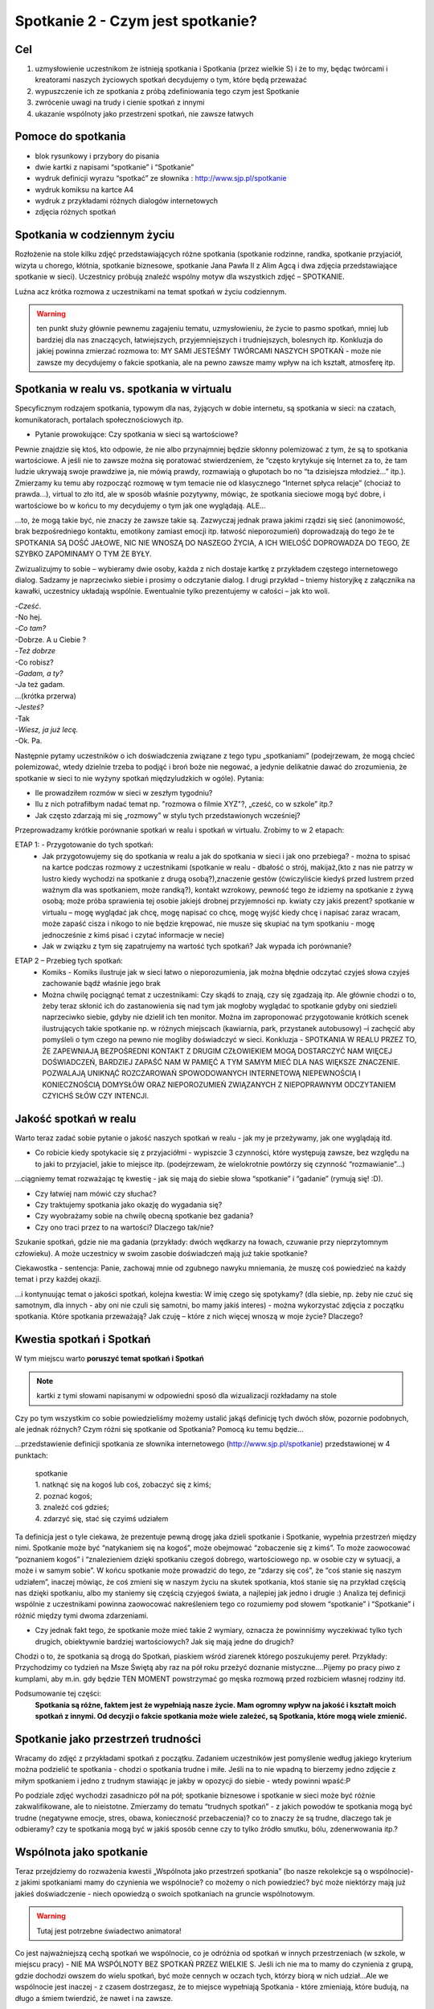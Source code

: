 ***************************************************************
Spotkanie 2 - Czym jest spotkanie?
***************************************************************

==================================
Cel
==================================

1. uzmysłowienie uczestnikom że istnieją spotkania i Spotkania (przez wielkie S) i że to my, będąc twórcami i kreatorami naszych życiowych spotkań decydujemy o tym, które będą przeważać
2. wypuszczenie ich ze spotkania z próbą zdefiniowania tego czym jest Spotkanie
3. zwrócenie uwagi na trudy i cienie spotkań z innymi
4. ukazanie wspólnoty jako przestrzeni spotkań, nie zawsze łatwych

====================================
Pomoce do spotkania
====================================

* blok rysunkowy i przybory do pisania
* dwie kartki z napisami “spotkanie” i “Spotkanie”
* wydruk definicji wyrazu “spotkać” ze słownika : http://www.sjp.pl/spotkanie
* wydruk komiksu na kartce A4
* wydruk z przykładami różnych dialogów internetowych
* zdjęcia różnych spotkań

=========================================
Spotkania w codziennym życiu
=========================================

Rozłożenie na stole kilku zdjęć przedstawiających różne spotkania (spotkanie rodzinne, randka, spotkanie przyjaciół, wizyta u chorego, kłótnia, spotkanie biznesowe, spotkanie Jana Pawła II z Alim Agcą i dwa zdjęcia przedstawiające spotkanie w sieci). Uczestnicy próbują znaleźć wspólny motyw dla wszystkich zdjęć – SPOTKANIE.

Luźna acz krótka rozmowa z uczestnikami na temat spotkań w życiu codziennym.

.. warning:: ten punkt służy głównie pewnemu zagajeniu tematu, uzmysłowieniu, że życie to pasmo spotkań, mniej lub bardziej dla nas znaczących, łatwiejszych, przyjemniejszych i trudniejszych, bolesnych itp. Konkluzja do jakiej powinna zmierzać rozmowa to: MY SAMI JESTEŚMY TWÓRCAMI NASZYCH SPOTKAŃ - może nie zawsze my decydujemy o fakcie spotkania, ale na pewno zawsze mamy wpływ na ich kształt, atmosferę itp.

==========================================
Spotkania w realu vs. spotkania w virtualu
==========================================

Specyficznym rodzajem spotkania, typowym dla nas, żyjących w dobie internetu, są spotkania w sieci: na czatach, komunikatorach, portalach społecznościowych itp.

* Pytanie prowokujące: Czy spotkania w sieci są wartościowe?

Pewnie znajdzie się ktoś, kto odpowie, że nie albo przynajmniej będzie skłonny polemizować z tym, że są to spotkania wartościowe. A jeśli nie to zawsze można się poratować stwierdzeniem, że “często krytykuje się Internet za to, że tam ludzie ukrywają swoje prawdziwe ja, nie mówią prawdy, rozmawiają o głupotach bo no “ta dzisiejsza młodzież...” itp.). Zmierzamy ku temu aby rozpocząć rozmowę w tym temacie nie od klasycznego “Internet spłyca relacje” (chociaż to prawda...), virtual to zło itd, ale w sposób właśnie pozytywny, mówiąc, że spotkania sieciowe mogą być dobre, i wartościowe bo w końcu to my decydujemy o tym jak one wyglądają. ALE...

...to, że mogą takie być, nie znaczy że zawsze takie są. Zazwyczaj jednak prawa jakimi rządzi się sieć (anonimowość, brak bezpośredniego kontaktu, emotikony zamiast emocji itp. łatwość nieporozumień) doprowadzają do tego że te SPOTKANIA SĄ DOŚĆ JAŁOWE, NIC NIE WNOSZĄ DO NASZEGO ŻYCIA, A ICH WIELOŚĆ DOPROWADZA DO TEGO, ŻE SZYBKO ZAPOMINAMY O TYM ŻE BYŁY.

Zwizualizujmy to sobie – wybieramy dwie osoby, każda z nich dostaje kartkę z przykładem częstego internetowego dialog. Sadzamy je naprzeciwko siebie i prosimy o odczytanie dialog. I drugi przykład – tniemy historyjkę z załącznika na kawałki, uczestnicy układają wspólnie. Ewentualnie tylko prezentujemy w całości – jak kto woli.

| -*Cześć*.
| -No hej.
| -*Co tam?*
| -Dobrze. A u Ciebie ?
| -*Też dobrze*
| -Co robisz?
| -*Gadam, a ty?*
| -Ja też gadam.
| …(krótka przerwa)
| -*Jesteś?*
| -Tak
| -*Wiesz, ja już lecę.*
| -Ok. Pa.

Następnie pytamy uczestników o ich doświadczenia związane z tego typu „spotkaniami” (podejrzewam, że mogą chcieć polemizować, wtedy dzielnie trzeba to podjąć i broń boże nie negować, a jedynie delikatnie dawać do zrozumienia, że spotkanie w sieci to nie wyżyny spotkań międzyludzkich w ogóle). Pytania:

* Ile prowadziłem rozmów w sieci w zeszłym tygodniu?

* Ilu z nich potrafiłbym nadać temat np. "rozmowa o filmie XYZ"?, „cześć, co w szkole” itp.?

* Jak często zdarzają mi się „rozmowy” w stylu tych przedstawionych wcześniej?

Przeprowadzamy krótkie porównanie spotkań w realu i spotkań w virtualu. Zrobimy to w 2 etapach:

ETAP 1: - Przygotowanie do tych spotkań:
   * Jak przygotowujemy się do spotkania w realu a jak do spotkania w sieci i jak ono przebiega? - można to spisać na kartce podczas rozmowy z uczestnikami (spotkanie w realu - dbałość o strój, makijaż,(kto z nas nie patrzy w lustro kiedy wychodzi na spotkanie z drugą osobą?),znaczenie gestów (ćwiczyliście kiedyś przed lustrem przed ważnym dla was spotkaniem, może randką?), kontakt wzrokowy, pewność tego że idziemy na spotkanie z żywą osobą; może próba sprawienia tej osobie jakiejś drobnej przyjemności np. kwiaty czy jakiś prezent? spotkanie w virtualu – mogę wyglądać jak chcę, mogę napisać co chcę, mogę wyjść kiedy chcę i napisać zaraz wracam, może zapaść cisza i nikogo to nie będzie krępować, nie musze się skupiać na tym spotkaniu - mogę jednocześnie z kimś pisać i czytać informacje w necie)
   * Jak w związku z tym się zapatrujemy na wartość tych spotkań? Jak wypada ich porównanie?

.. image:: komiks.*
   :align: center

ETAP 2 – Przebieg tych spotkań:
   * Komiks - Komiks ilustruje jak w sieci łatwo o nieporozumienia, jak można błędnie odczytać czyjeś słowa czyjeś zachowanie bądź właśnie jego brak
   * Można chwilę pociągnąć temat z uczestnikami: Czy skądś to znają, czy się zgadzają itp. Ale głównie chodzi o to, żeby teraz skłonić ich do zastanowienia się nad tym jak mogłoby wyglądać to spotkanie gdyby oni siedzieli naprzeciwko siebie, gdyby nie dzielił ich ten monitor. Można im zaproponować przygotowanie krótkich scenek ilustrujących takie spotkanie np. w różnych miejscach (kawiarnia, park, przystanek autobusowy) –i zachęcić aby pomyśleli o tym czego na pewno nie mogliby doświadczyć w sieci. Konkluzja - SPOTKANIA W REALU PRZEZ TO, ŻE ZAPEWNIAJĄ BEZPOŚREDNI KONTAKT Z DRUGIM CZŁOWIEKIEM MOGĄ DOSTARCZYĆ NAM WIĘCEJ DOŚWIADCZEŃ, BARDZIEJ ZAPAŚĆ NAM W PAMIĘĆ A TYM SAMYM MIEĆ DLA NAS WIĘKSZE ZNACZENIE. POZWALAJĄ UNIKNĄĆ ROZCZAROWAŃ SPOWODOWANYCH INTERNETOWĄ NIEPEWNOŚCIĄ I KONIECZNOŚCIĄ DOMYSŁÓW ORAZ NIEPOROZUMIEŃ ZWIĄZANYCH Z NIEPOPRAWNYM ODCZYTANIEM CZYICHŚ SŁÓW CZY INTENCJI.

==========================================
Jakość spotkań w realu
==========================================

Warto teraz zadać sobie pytanie o jakość naszych spotkań w realu - jak my je przeżywamy, jak one wyglądają itd.

* Co robicie kiedy spotykacie się z przyjaciółmi - wypiszcie 3 czynności, które występują zawsze, bez względu na to jaki to przyjaciel, jakie to miejsce itp. (podejrzewam, że wielokrotnie powtórzy się czynność “rozmawianie”...)

...ciągniemy temat rozważając tę kwestię - jak się mają do siebie słowa “spotkanie” i “gadanie” (rymują się! :D).

* Czy łatwiej nam mówić czy słuchać?

* Czy traktujemy spotkania jako okazję do wygadania się?

* Czy wyobrażamy sobie na chwilę obecną spotkanie bez gadania?

* Czy ono traci przez to na wartości? Dlaczego tak/nie?

Szukanie spotkań, gdzie nie ma gadania (przykłady: dwóch wędkarzy na łowach, czuwanie przy nieprzytomnym człowieku). A może uczestnicy w swoim zasobie doświadczeń mają już takie spotkanie?

Ciekawostka - sentencja: Panie, zachowaj mnie od zgubnego nawyku mniemania, że muszę coś powiedzieć na każdy temat i przy każdej okazji.

...i kontynuując temat o jakości spotkań, kolejna kwestia: W imię czego się spotykamy? (dla siebie, np. żeby nie czuć się samotnym, dla innych - aby oni nie czuli się samotni, bo mamy jakiś interes) - można wykorzystać zdjęcia z początku spotkania. Które spotkania przeważają? Jak czuję – które z nich więcej wnoszą w moje życie? Dlaczego?

==========================================
Kwestia spotkań i Spotkań
==========================================

W tym miejscu warto **poruszyć temat spotkań i Spotkań**

.. image:: spotkanie.*
   :align: center

.. note:: kartki z tymi słowami napisanymi w odpowiedni sposó dla wizualizacji rozkładamy na stole

Czy po tym wszystkim co sobie powiedzieliśmy możemy ustalić jakąś definicję tych dwóch słów, pozornie podobnych, ale jednak różnych? Czym różni się spotkanie od Spotkania? Pomocą ku temu będzie...

...przedstawienie definicji spotkania ze słownika internetowego (http://www.sjp.pl/spotkanie) przedstawionej w 4 punktach:

   | spotkanie
   | 1. natknąć się na kogoś lub coś, zobaczyć się z kimś;
   | 2. poznać kogoś;
   | 3. znaleźć coś gdzieś;
   | 4. zdarzyć się, stać się czyimś udziałem


Ta definicja jest o tyle ciekawa, że prezentuje pewną drogę jaka dzieli spotkanie i Spotkanie, wypełnia przestrzeń między nimi. Spotkanie może być “natykaniem się na kogoś”, może obejmować “zobaczenie się z kimś”. To może zaowocować “poznaniem kogoś” i “znalezieniem dzięki spotkaniu czegoś dobrego, wartościowego np. w osobie czy w sytuacji, a może i w samym sobie”. W końcu spotkanie może prowadzić do tego, ze “zdarzy się coś”, że “coś stanie się naszym udziałem”, inaczej mówiąc, że coś zmieni się w naszym życiu na skutek spotkania, ktoś stanie się na przykład częścią nas dzięki spotkaniu, albo my staniemy się częścią czyjegoś świata, a najlepiej jak jedno i drugie :) Analiza tej definicji wspólnie z uczestnikami powinna zaowocować nakreśleniem tego co rozumiemy pod słowem “spotkanie” i “Spotkanie” i różnić między tymi dwoma zdarzeniami.

* Czy jednak fakt tego, że spotkanie może mieć takie 2 wymiary, oznacza że powinniśmy wyczekiwać tylko tych drugich, obiektywnie bardziej wartościowych? Jak się mają jedne do drugich?

Chodzi o to, że spotkania są drogą do Spotkań, piaskiem wśród ziarenek którego poszukujemy pereł. Przykłady: Przychodzimy co tydzień na Msze Świętą aby raz na pół roku przeżyć doznanie mistyczne....Pijemy po pracy piwo z kumplami, aby m.in. gdy będzie TEN MOMENT powstrzymać go męska rozmową przed rozbiciem własnej rodziny itd.

Podsumowanie tej części:
   **Spotkania są różne, faktem jest że wypełniają nasze życie. Mam ogromny wpływ na jakość i kształt moich spotkań z innymi. Od decyzji o fakcie spotkania może wiele zależeć, są Spotkania, które mogą wiele zmienić.**

==========================================
Spotkanie jako przestrzeń trudności
==========================================

Wracamy do zdjęć z przykładami spotkań z początku. Zadaniem uczestników jest pomyślenie według jakiego kryterium można podzielić te spotkania - chodzi o spotkania trudne i miłe. Jeśli na to nie wpadną to bierzemy jedno zdjęcie z miłym spotkaniem i jedno z trudnym stawiając je jakby w opozycji do siebie - wtedy powinni wpaść:P

Po podziale zdjęć wychodzi zasadniczo pół na pół; spotkanie biznesowe i spotkanie w sieci może być różnie zakwalifikowane, ale to nieistotne. Zmierzamy do tematu “trudnych spotkań” - z jakich powodów te spotkania mogą być trudne (negatywne emocje, stres, obawa, konieczność przebaczenia)? co to znaczy że są trudne, dlaczego tak je odbieramy? czy te spotkania mogą być w jakiś sposób cenne czy to tylko źródło smutku, bólu, zdenerwowania itp.?

==========================================
Wspólnota jako spotkanie
==========================================

Teraz przejdziemy do rozważenia kwestii „Wspólnota jako przestrzeń spotkania” (bo nasze rekolekcje są o wspólnocie)- z jakimi spotkaniami mamy do czynienia we wspólnocie? co możemy o nich powiedzieć? być może niektórzy mają już jakieś doświadczenie - niech opowiedzą o swoich spotkaniach na gruncie wspólnotowym.

.. warning:: Tutaj jest potrzebne świadectwo animatora!

Co jest najważniejszą cechą spotkań we wspólnocie, co je odróżnia od spotkań w innych przestrzeniach (w szkole, w miejscu pracy) - NIE MA WSPÓLNOTY BEZ SPOTKAŃ PRZEZ WIELKIE S. Jeśli ich nie ma to mamy do czynienia z grupą, gdzie dochodzi owszem do wielu spotkań, być może cennych w oczach tych, którzy biorą w nich udział...Ale we wspólnocie jest inaczej - z czasem dostrzegasz, że to miejsce wypełniają Spotkania - które zmieniają, które budują, na długo a śmiem twierdzić, że nawet i na zawsze.

Ale zostawmy narazie te wspólnoty nasze, obecne i pomyślmy o wspólnotach z czasów Jezusa. Która z nich pierwsza przychodzi nam na myśl? (chodzi oczywiście o Apostołów). Jaka jest nasza wiedza na teraz o tej wspólnocie - jaka wspólnotą byli Apostołowie?(przypuszczam, że większość odpowiedzi będą stanowić określenia pozytywne...a jeśli nie to sami zmierzajmy ku temu żeby raczej w takim świetle ich przedstawić. Apostołowie jako wspólnota ludzi zgodnych, ludzi świętych przecież!,  podejmujących wspólny trud i współpracę dla osiągania wspólnych celów, ludzi głęboko wierzących itp.)

I później pomału...czy jednak z całą pewnością możemy powiedzieć że, byli oni wspólnotą, do której pasują wyłącznie pozytywne określenia? czy żyło im się miło i zgodnie, w każdy czas? Czy bliskość Jezusa pośród nich działała jak ochrona przed grzechem, zwątpieniem? Otóż Jezus wiedział, że między apostołami nie zawsze było miło i zgodnie, wiedział też, że po Jego śmierci też tak nie będzie, a mimo to pragnął tej wspólnoty!

Na potwierdzenie tego, że we wspólnocie apostołów różnie bywało przyjrzyjmy się 3 historiom. MA TO DWOJAKI CEL - ZWRÓCIĆ UWAGĘ NA KONFLIKTOWE SYTUACJE I TRUDNOŚCI, ALE JEDNOCZEŚNIE POKAZAĆ SPOSOBY RADZENIA SOBIE, SPOSOBY FUNKCJONOWANIA UCZESTNIKÓW SPORU - konflikt w tych historiach jest przyczynkiem dla ukazania sposobów radzenia sobie z nim.(sposób “przyglądania się” tym historiom jest do przemyślenia - albo wszyscy pracujemy nad jednym tekstem albo dzielimy się na grupy i każda pracuje nad jednym. Ale wydaje mi się że jednak wszyscy powinni pracować nad jednym....)

Przeczytajmy:

   Tak przyszli do Kafarnaum. Gdy był w domu, zapytał ich: O czym to rozprawialiście w drodze? Lecz oni milczeli, w drodze bowiem posprzeczali się między sobą o to, kto z nich jest największy. On usiadł, przywołał Dwunastu i rzekł do nich: Jeśli kto chce być pierwszym, niech będzie ostatnim ze wszystkich i sługą wszystkich!

   -- Mk 9, 33-34

Cała ta sytuacja wynikła z tego, że “wyszła” z apostołów chęć dominowania, bycia zauważonym czy też docenionym przez Jezusa, zyskania uznania też moze w oczach innych apostołów. Zauważmy jakie to ludzkie, jakie to też nam bliskie - kto z nas nie ma takich potrzeb, bycia pochwalonym, dostrzeżonym, bycia wyróżnionym spośród innych? Apostołowie byli zwykłymi ludźmi...i nieobce były im też konflikty tego rodzaju. Ale czytamy że “milczeli”, wiedzieli że zachowali się głupio, niedojrzale, niemądrze i Jezus też to wie pouczając ich później. Poznali swoją słabość i zaprzestali kłótni.

   Gdy następnie Kefas przybył do Antiochii, otwarcie mu się sprzeciwiłem, bo na to zasłużył. Zanim jeszcze nadeszli niektórzy z otoczenia Jakuba, brał udział w posiłkach z tymi, którzy pochodzili z pogaństwa. Kiedy jednak oni się zjawili, począł się usuwać i trzymać się z dala, bojąc się tych, którzy pochodzili z obrzezania. To jego nieszczere postępowanie podjęli też inni pochodzenia żydowskiego, tak że wciągnięto w to udawanie nawet Barnabę. Gdy więc spostrzegłem, że nie idą słuszną drogą, zgodną z prawdą Ewangelii, powiedziałem Kefasowi wobec wszystkich: Jeżeli ty, choć jesteś Żydem, żyjesz według obyczajów przyjętych wśród pogan, a nie wśród Żydów, jak możesz zmuszać pogan do przyjmowania zwyczajów żydowskich? My jesteśmy Żydami z urodzenia, a nie pogrążonymi w grzechach poganami.

   -- Ga 2, 11-14

Paweł ostro wypowiada się w liście. Jest mega wkurzony na Piotra - na tego, który został przecież wybrany, wyróżniony z grona dwunastu. Co mógł pomyśleć sobie Piotr - że oto ten, który dopiero niedawno się nawrócił będzie go pouczał? Jego, który znał osobiście Jezusa i żeby tego było mało został wybrany przez niego na przewodnika Kościoła? O nie! Ale...przyjął te zarzuty, okazało się że Paweł miał rację, na soborze przychylono się do jest stanowiska. Potrafił przyjąć krytykę.

   Po pewnym czasie powiedział Paweł do Barnaby: Wróćmy już i zobaczmy, jak się mają bracia we wszystkich miastach, w których głosiliśmy słowo Pańskie. Barnaba chciał również zabrać Jana, zwanego Markiem; ale Paweł prosił, aby nie zabierał z sobą tego, który odszedł od nich w Pamfilii i nie brał udziału w ich pracy. Doszło do ostrego starcia, tak że się rozdzielili: Barnaba zabrał Marka i popłynął na Cypr, a Paweł dobrał sobie za towarzysza Sylasa i wyszedł, polecony przez braci łasce Pana.

   -- Dz 15, 36-41

Prozaiczny spór. Ale warto podkreślić tutaj jak Paweł i Barnaba z tego wybrnęli - czasem jest tak, że lepiej się rozejść, żeby nie zaogniać sytuacji. Był konflikt, “spór się zaostrzył” ale nie pozabijali się ze złości - znależli rozwiązanie.

ZMIERZAMY KU KONKLUZJI…
   * Te sytuacje uzmysławiają nam, że Apostołowie nie byli idealni. Ale też to, że my dziś jako członkowie czy przyszli członkowie wspólnot także tacy nie będziemy. I wcale nie o to chodzi. Grunt to ZDAĆ SOBIE Z TEGO SPRAWĘ I ZAAKCEPTOWAĆ TO. Konflikty i trudności owszem powodują różne bolesne sprawy, obrażanie się, przekonanie, że już nie jestem w stanie z kimś znaleźć wspólnego języka. Ale w tych historiach Jezus zostawia nam też wskazówki jak radzić sobie z tym co jest przecież nieuchronnym elementem naszych spotkań.
   * I tak naprawdę, **paradoksalnie, trzeba się cieszyć z tego, że coś się dzieje, że jest dobrze, ale też z tego, że bywa trudno i boleśnie - Dlaczego? - Bo tam jest życie, prawdziwe, nie cukierkowe**. Czasem trzeba się pokłócić żeby się spotkać naprawdę, żeby czegoś się dowiedzieć o sobie i o innych. Czasem musi zaboleć - bo przecież moc doskonali się w słabości, chociaż po ludzku brzmi to dziwnie. Ale żeby nauczyć się takiej radości trzeba przekonać samego siebie, że trudne spotkania, także we wspólnocie, to nie jest kara od Pana Boga, ale nauka dla każdego z nas i krok ku dojrzałości - życiowej i chrześcijańskiej.

Zbieramy treści z całego spotkania w całość (można skorzystać z poprzedniego podsumowania oraz zerknąć sobie na cele spotkania i według nich sformułować kilka słów na zakończenie). Polecam zakończyć rundką, ustną albo pisaną, zachęcająca uczestników do odpowiedzi na pytanie „Z czym kończę to spotkanie?”
